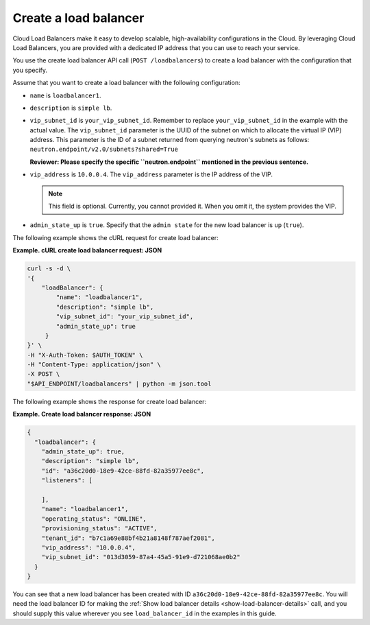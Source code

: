 .. _create-load-balancer:

==========================
Create a load balancer
==========================

Cloud Load Balancers make it easy to develop scalable, high-availability
configurations in the Cloud. By leveraging Cloud Load Balancers, you
are provided with a dedicated IP address that you can use to reach
your service.

You use the create load balancer API call (``POST /loadbalancers``)
to create a load balancer with the configuration that you specify.

Assume that you want to create a load balancer with the
following configuration:

-  ``name`` is ``loadbalancer1``.

-  ``description`` is ``simple lb``.


-  ``vip_subnet_id`` is ``your_vip_subnet_id``. Remember to replace ``your_vip_subnet_id`` 
   in the example with the actual value. The ``vip_subnet_id`` parameter is the UUID of the 
   subnet on which to allocate the virtual IP (VIP)
   address. This parameter is the ID of a subnet returned from
   querying neutron's subnets as follows:
   ``neutron.endpoint/v2.0/subnets?shared=True``

   **Reviewer: Please specify the specific ``neutron.endpoint`` mentioned in the previous sentence.**

-  ``vip_address`` is ``10.0.0.4``. The ``vip_address`` parameter is the IP address of the VIP.

   ..  note:: 
     This field is optional. Currently, you cannot provided it. When you omit it, the system provides the VIP.

-  ``admin_state_up`` is ``true``. Specify that the ``admin state`` for the new load balancer is ``up`` (``true``).

The following example shows the cURL request for create load balancer:

**Example. cURL create load balancer request: JSON**

.. code::  

    curl -s -d \
    '{
        "loadBalancer": {
            "name": "loadbalancer1",
            "description": "simple lb",
            "vip_subnet_id": "your_vip_subnet_id",
            "admin_state_up": true    
         }
    }' \
    -H "X-Auth-Token: $AUTH_TOKEN" \
    -H "Content-Type: application/json" \
    -X POST \
    "$API_ENDPOINT/loadbalancers" | python -m json.tool



The following example shows the response for create load balancer:

**Example. Create load balancer response: JSON**

.. code::  

    {
      "loadbalancer": {
        "admin_state_up": true,
        "description": "simple lb",
        "id": "a36c20d0-18e9-42ce-88fd-82a35977ee8c",
        "listeners": [
          
        ],
        "name": "loadbalancer1",
        "operating_status": "ONLINE",
        "provisioning_status": "ACTIVE",
        "tenant_id": "b7c1a69e88bf4b21a8148f787aef2081",
        "vip_address": "10.0.0.4",
        "vip_subnet_id": "013d3059-87a4-45a5-91e9-d721068ae0b2"
      }
    }

You can see that a new load balancer has been
created with ID ``a36c20d0-18e9-42ce-88fd-82a35977ee8c``. You will need the
load balancer ID for making the :ref:`Show load balancer details <show-load-balancer-details>` call, and you should supply this value wherever you see 
``load_balancer_id`` in the examples in this guide.

